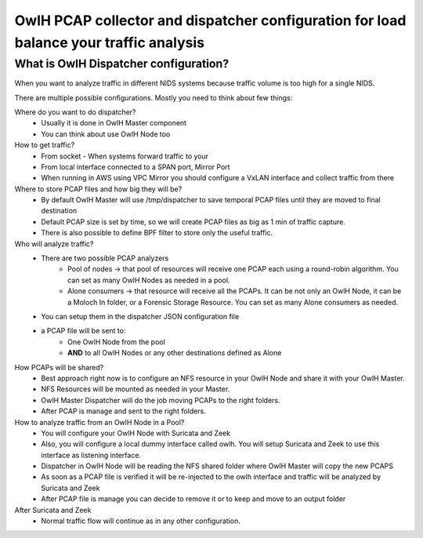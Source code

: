 OwlH PCAP collector and dispatcher configuration for load balance your traffic analysis
=======================================================================================

What is OwlH Dispatcher configuration?
--------------------------------------

When you want to analyze traffic in different NIDS systems because traffic volume is too high for a single NIDS.

.. image:: /img/dispatcher.png

There are multiple possible configurations. Mostly you need to think about few things: 

Where do you want to do dispatcher? 
    * Usually it is done in OwlH Master component 
    * You can think about use OwlH Node too 

How to get traffic?
    * From socket - When systems forward traffic to your 
    * From local interface connected to a SPAN port, Mirror Port
    * When running in AWS using VPC Mirror you should configure a VxLAN interface and collect traffic from there

Where to store PCAP files and how big they will be?
    * By default OwlH Master will use /tmp/dispatcher to save temporal PCAP files until they are moved to final destination
    * Default PCAP size is set by time, so we will create PCAP files as big as 1 min of traffic capture.
    * There is also possible to define BPF filter to store only the useful traffic.

Who will analyze traffic?
    * There are two possible PCAP analyzers
        * Pool of nodes -> that pool of resources will receive one PCAP each using a round-robin algorithm. You can set as many OwlH Nodes as needed in a pool.
        * Alone consumers -> that resource will receive all the PCAPs. It can be not only an OwlH Node, it can be a Moloch In folder, or a Forensic Storage Resource. You can set as many Alone consumers as needed.
    * You can setup them in the dispatcher JSON configuration file
    * a PCAP file will be sent to:
        * One OwlH Node from the pool
        * **AND** to all OwlH Nodes or any other destinations defined as Alone 

How PCAPs will be shared?
    * Best approach right now is to configure an NFS resource in your OwlH Node and share it with your OwlH Master.
    * NFS Resources will be mounted as needed in your Master.
    * OwlH Master Dispatcher will do the job moving PCAPs to the right folders. 
    * After PCAP is manage and sent to the right folders. 

How to analyze traffic from an OwlH Node in a Pool? 
    * You will configure your OwlH Node with Suricata and Zeek
    * Also, you will configure a local dummy interface called owlh. You will setup Suricata and Zeek to use this interface as listening interface.
    * Dispatcher in OwlH Node will be reading the NFS shared folder where OwlH Master will copy the new PCAPS
    * As soon as a PCAP file is verified it will be re-injected to the owlh interface and traffic will be analyzed by Suricata and Zeek
    * After PCAP file is manage you can decide to remove it or to keep and move to an output folder

After Suricata and Zeek
    * Normal traffic flow will continue as in any other configuration.
